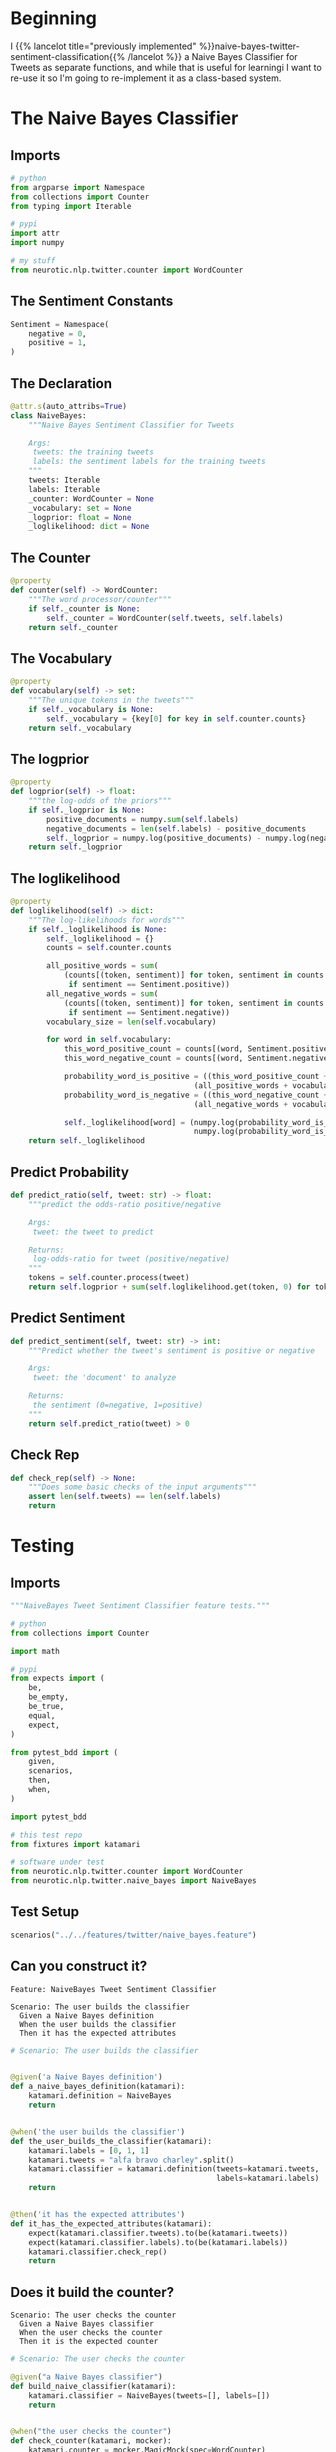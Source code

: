 #+BEGIN_COMMENT
.. title: Class-Based Naive Bayes Tweet Sentiment Classifier
.. slug: class-based-naive-bayes-tweet-sentiment-classifier
.. date: 2020-08-29 11:01:51 UTC-07:00
.. tags: nlp,naive bayes,twitter,sentiment analysis
.. category: NLP
.. link: 
.. description: Re-implementing the Naive Bayes implementation as a class.
.. type: text

#+END_COMMENT
#+OPTIONS: ^:{}
#+TOC: headlines 2
* Beginning
  I {{% lancelot title="previously implemented" %}}naive-bayes-twitter-sentiment-classification{{% /lancelot %}} a Naive Bayes Classifier for Tweets as separate functions, and while that is useful for learningi I want to re-use it so I'm going to re-implement it as a class-based system.
* The Naive Bayes Classifier
#+begin_src python :tangle ../../neurotic/nlp/twitter/naive_bayes.py :exports none
<<naive-imports>>

<<naive-sentiment>>

<<naive-declaration>>

    <<naive-counter>>

    <<naive-vocabulary>>

    <<naive-logprior>>

    <<naive-loglikelihood>>

    <<naive-predict-probability>>

    <<naive-predict-sentiment>>

    <<naive-check-rep>>
#+end_src
** Imports
#+begin_src python :noweb-ref naive-imports
# python
from argparse import Namespace
from collections import Counter
from typing import Iterable

# pypi
import attr
import numpy

# my stuff
from neurotic.nlp.twitter.counter import WordCounter
#+end_src
** The Sentiment Constants
#+begin_src python :noweb-ref naive-sentiment
Sentiment = Namespace(
    negative = 0,
    positive = 1,
)
#+end_src
** The Declaration
#+begin_src python :noweb-ref naive-declaration
@attr.s(auto_attribs=True)
class NaiveBayes:
    """Naive Bayes Sentiment Classifier for Tweets

    Args:
     tweets: the training tweets
     labels: the sentiment labels for the training tweets
    """
    tweets: Iterable
    labels: Iterable
    _counter: WordCounter = None
    _vocabulary: set = None
    _logprior: float = None
    _loglikelihood: dict = None
#+end_src
** The Counter
#+begin_src python :noweb-ref naive-counter
@property
def counter(self) -> WordCounter:
    """The word processor/counter"""
    if self._counter is None:
        self._counter = WordCounter(self.tweets, self.labels)
    return self._counter
#+end_src
** The Vocabulary
#+begin_src python :noweb-ref naive-vocabulary
@property
def vocabulary(self) -> set:
    """The unique tokens in the tweets"""
    if self._vocabulary is None:
        self._vocabulary = {key[0] for key in self.counter.counts}
    return self._vocabulary
#+end_src
** The logprior
#+begin_src python :noweb-ref naive-logprior
@property
def logprior(self) -> float:
    """the log-odds of the priors"""
    if self._logprior is None:
        positive_documents = numpy.sum(self.labels)
        negative_documents = len(self.labels) - positive_documents
        self._logprior = numpy.log(positive_documents) - numpy.log(negative_documents)
    return self._logprior
#+end_src
** The loglikelihood
#+begin_src python :noweb-ref naive-loglikelihood
@property
def loglikelihood(self) -> dict:
    """The log-likelihoods for words"""
    if self._loglikelihood is None:
        self._loglikelihood = {}
        counts = self.counter.counts        

        all_positive_words = sum(
            (counts[(token, sentiment)] for token, sentiment in counts
             if sentiment == Sentiment.positive))
        all_negative_words = sum(
            (counts[(token, sentiment)] for token, sentiment in counts
             if sentiment == Sentiment.negative))
        vocabulary_size = len(self.vocabulary)

        for word in self.vocabulary:
            this_word_positive_count = counts[(word, Sentiment.positive)]
            this_word_negative_count = counts[(word, Sentiment.negative)]

            probability_word_is_positive = ((this_word_positive_count + 1)/
                                         (all_positive_words + vocabulary_size))
            probability_word_is_negative = ((this_word_negative_count + 1)/
                                         (all_negative_words + vocabulary_size))

            self._loglikelihood[word] = (numpy.log(probability_word_is_positive) -
                                         numpy.log(probability_word_is_negative))
    return self._loglikelihood
#+end_src
** Predict Probability
#+begin_src python :noweb-ref naive-predict-probability
def predict_ratio(self, tweet: str) -> float:
    """predict the odds-ratio positive/negative

    Args:
     tweet: the tweet to predict

    Returns:
     log-odds-ratio for tweet (positive/negative)
    """
    tokens = self.counter.process(tweet)
    return self.logprior + sum(self.loglikelihood.get(token, 0) for token in tokens)
#+end_src
** Predict Sentiment
#+begin_src python :noweb-ref naive-predict-sentiment
def predict_sentiment(self, tweet: str) -> int:
    """Predict whether the tweet's sentiment is positive or negative

    Args:
     tweet: the 'document' to analyze

    Returns:
     the sentiment (0=negative, 1=positive)
    """
    return self.predict_ratio(tweet) > 0
#+end_src
** Check Rep
#+begin_src python :noweb-ref naive-check-rep
def check_rep(self) -> None:
    """Does some basic checks of the input arguments"""
    assert len(self.tweets) == len(self.labels)
    return
#+end_src
* Testing
#+begin_src python :tangle ../../tests/features/twitter/naive_bayes.feature :exports none
<<feature-construction>>

<<feature-counter>>

<<feature-log-prior>>

<<feature-vocabulary>>

<<feature-loglikelihood>>

<<feature-predict-probability>>

<<feature-predict-sentiment>>
#+end_src

#+begin_src python :tangle ../../tests/functional/twitter/test_naive_bayes.py :exports none
<<test-imports>>

<<test-setup>>

# ********** #
<<test-build>>

# ********** #
<<test-counter>>

# ********** #
<<test-log-prior>>

# ********** #
<<test-vocabulary>>

# ********** #
<<test-loglikelihood>>

# ********** #
<<test-predict-probability>>

# ********** #
<<test-predict-sentiment>>
#+end_src
** Imports
#+begin_src python :noweb-ref test-imports
"""NaiveBayes Tweet Sentiment Classifier feature tests."""

# python
from collections import Counter

import math

# pypi
from expects import (
    be,
    be_empty,
    be_true,
    equal,
    expect,
)

from pytest_bdd import (
    given,
    scenarios,
    then,
    when,
)

import pytest_bdd

# this test repo
from fixtures import katamari

# software under test
from neurotic.nlp.twitter.counter import WordCounter
from neurotic.nlp.twitter.naive_bayes import NaiveBayes
#+end_src

** Test Setup
#+begin_src python :noweb-ref test-setup
scenarios("../../features/twitter/naive_bayes.feature")
#+end_src
** Can you construct it?
#+begin_src feature :noweb-ref feature-construction
Feature: NaiveBayes Tweet Sentiment Classifier

Scenario: The user builds the classifier
  Given a Naive Bayes definition
  When the user builds the classifier
  Then it has the expected attributes
#+end_src

#+begin_src python :noweb-ref test-build
# Scenario: The user builds the classifier


@given('a Naive Bayes definition')
def a_naive_bayes_definition(katamari):
    katamari.definition = NaiveBayes
    return


@when('the user builds the classifier')
def the_user_builds_the_classifier(katamari):
    katamari.labels = [0, 1, 1]
    katamari.tweets = "alfa bravo charley".split()
    katamari.classifier = katamari.definition(tweets=katamari.tweets,
                                              labels=katamari.labels)
    return


@then('it has the expected attributes')
def it_has_the_expected_attributes(katamari):
    expect(katamari.classifier.tweets).to(be(katamari.tweets))
    expect(katamari.classifier.labels).to(be(katamari.labels))
    katamari.classifier.check_rep()
    return
#+end_src

** Does it build the counter?
#+begin_src feature :noweb-ref feature-counter
Scenario: The user checks the counter
  Given a Naive Bayes classifier
  When the user checks the counter
  Then it is the expected counter
#+end_src

#+begin_src python :noweb-ref test-counter
# Scenario: The user checks the counter

@given("a Naive Bayes classifier")
def build_naive_classifier(katamari):
    katamari.classifier = NaiveBayes(tweets=[], labels=[])
    return


@when("the user checks the counter")
def check_counter(katamari, mocker):
    katamari.counter = mocker.MagicMock(spec=WordCounter)
    katamari.counter_definition = mocker.MagicMock()
    katamari.counter_definition.return_value = katamari.counter
    mocker.patch("neurotic.nlp.twitter.naive_bayes.WordCounter", katamari.counter_definition)
    katamari.actual_counter = katamari.classifier.counter
    return


@then("it is the expected counter")
def expect_counter(katamari):
    expect(katamari.actual_counter).to(be(katamari.counter))
    return
#+end_src

** Does it build the logprior?
#+begin_src feature :noweb-ref feature-log-prior
Scenario: The user checks the log-prior
 Given a valid Naive Bayes Classifier
 When the user checks the log-odds prior
 Then it is close enough
#+end_src

#+begin_src python :noweb-ref test-log-prior
# Scenario: The user checks the log-prior

@given("a valid Naive Bayes Classifier")
def setup_classifier(katamari):
    katamari.tweets = ["a blowfish", "b closing", "c that", "d plane"]
    katamari.labels = [1, 1, 0, 1]
    katamari.counts = Counter({
        ("appl", 0): 5,
        ("b", 1): 2,
        ("c", 1): 4,
        
    })
    katamari.classifier = NaiveBayes(tweets=katamari.tweets,
                                     labels = katamari.labels)
    katamari.classifier.counter._counts = katamari.counts
    return


@when("the user checks the log-odds prior")
def get_log_odds_prior(katamari):
    katamari.expected = math.log(3) - math.log(1)
    katamari.actual = katamari.classifier.logprior
    return


@then("it is close enough")
def expect_close_enough(katamari):
    expect(math.isclose(katamari.actual, katamari.expected)).to(be_true)
    return
#+end_src
** Does it build the vocabulary?
#+begin_src feature :noweb-ref feature-vocabulary
Scenario: The user checks the vocabulary
  Given a valid Naive Bayes Classifier
  When the user checks the vocabulary
  Then all the words are there
#+end_src

#+begin_src python :noweb-ref test-vocabulary
# Scenario: The user checks the vocabulary
#  Given a valid Naive Bayes Classifier
 

@when("the user checks the vocabulary")
def check_vocabulary(katamari):
  katamari.actual = katamari.classifier.vocabulary
  katamari.expected = {"appl", "b", "c"}
  return


@then("all the words are there")
def compare_words(katamari):
  expect(katamari.actual ^ katamari.expected).to(be_empty)
  return
#+end_src
** Does it build the log-likelihood?
#+begin_src feature :noweb-ref feature-loglikelihood
Scenario: The user gets the log-likelihood dictionary
  Given a valid Naive Bayes Classifier
  When the user checks the loglikelihoods
  Then they are close enough
#+end_src

#+begin_src python :noweb-ref test-loglikelihood
# Scenario: The user gets the log-likelihood dictionary
#  Given a valid Naive Bayes Classifier


@when("the user checks the loglikelihoods")
def check_log_likelihoods(katamari):
    katamari.expected = dict(
        appl=math.log(1/9) - math.log(6/8),
        b=math.log(3/9) - math.log(1/8),
        c=math.log(5/9) - math.log(1/8)
    )
    katamari.actual = katamari.classifier.loglikelihood
    return


@then("they are close enough")
def expect_close_values(katamari):
    for word in katamari.classifier.loglikelihood:
        expect(math.isclose(katamari.expected[word],
                            katamari.actual[word])).to(be_true)
    return
#+end_src

** Does it predict probabilities?
#+begin_src feature :noweb-ref feature-predict-probability
Scenario: User predicts tweet positive probability
  Given a valid Naive Bayes Classifier
  When the user makes a tweet prediction
  Then it is the expected probability
#+end_src

#+begin_src python :noweb-ref test-predict-probability
# Scenario: User predicts tweet positive probability
#   Given a valid Naive Bayes Classifier


@when("the user makes a tweet prediction")
def check_prediction(katamari):
    katamari.expected = (katamari.classifier.logprior
                         + katamari.classifier.loglikelihood["c"]
                         + katamari.classifier.loglikelihood["b"])
    katamari.actual = katamari.classifier.predict_ratio(
        "c you later b"
    )
    return


@then("it is the expected probability")
def expect_probability(katamari):
    expect(math.isclose(katamari.actual, katamari.expected)).to(be_true)
    return
#+end_src
** Does it predict the sentiment?
#+begin_src feature :noweb-ref feature-predict-sentiment
Scenario: The user predicts tweet sentiment
  Given a valid Naive Bayes Classifier
  When the user predicts the sentiment of tweets
  Then the sentiments are the expected ones
#+end_src

#+begin_src python :noweb-ref test-predict-sentiment
# Scenario: The user predicts tweet sentiment
#   Given a valid Naive Bayes Classifier


@when("the user predicts the sentiment of tweets")
def check_predict_sentiment(katamari):
    katamari.actual_1 = katamari.classifier.predict_sentiment("c you later b")
    katamari.expected_1 = 1

    katamari.actual_2 = katamari.classifier.predict_sentiment("apple banana tart")
    katamari.expected_2 = 0
    return


@then("the sentiments are the expected ones")
def expect_sentiments(katamari):
    expect(katamari.actual_1).to(equal(katamari.expected_1))
    expect(katamari.actual_2).to(equal(katamari.expected_2))
    return
#+end_src
